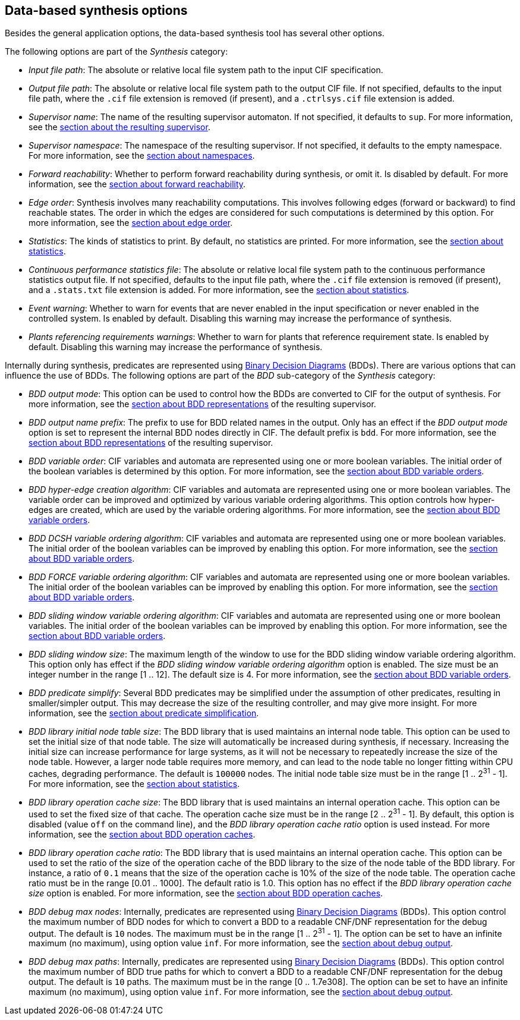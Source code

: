 //////////////////////////////////////////////////////////////////////////////
// Copyright (c) 2010, 2022 Contributors to the Eclipse Foundation
//
// See the NOTICE file(s) distributed with this work for additional
// information regarding copyright ownership.
//
// This program and the accompanying materials are made available
// under the terms of the MIT License which is available at
// https://opensource.org/licenses/MIT
//
// SPDX-License-Identifier: MIT
//////////////////////////////////////////////////////////////////////////////

indexterm:[data-based supervisory controller synthesis,options]

[[tools-datasynth-options]]
== Data-based synthesis options

Besides the general application options, the data-based synthesis tool has several other options.

The following options are part of the _Synthesis_ category:

* _Input file path_: The absolute or relative local file system path to the input CIF specification.

* _Output file path_: The absolute or relative local file system path to the output CIF file.
If not specified, defaults to the input file path, where the `.cif` file extension is removed (if present), and a `.ctrlsys.cif` file extension is added.

* _Supervisor name_: The name of the resulting supervisor automaton.
If not specified, it defaults to `sup`.
For more information, see the <<tools-datasynth-supervisor,section about the resulting supervisor>>.

* _Supervisor namespace_: The namespace of the resulting supervisor.
If not specified, it defaults to the empty namespace.
For more information, see the <<tools-datasynth-supervisor-namespace,section about namespaces>>.

* _Forward reachability_: Whether to perform forward reachability during synthesis, or omit it.
Is disabled by default.
For more information, see the <<tools-datasynth-forward-reach,section about forward reachability>>.

* _Edge order_: Synthesis involves many reachability computations.
This involves following edges (forward or backward) to find reachable states.
The order in which the edges are considered for such computations is determined by this option.
For more information, see the <<tools-datasynth-edge-order,section about edge order>>.

* _Statistics_: The kinds of statistics to print.
By default, no statistics are printed.
For more information, see the <<tools-datasynth-stats,section about statistics>>.

* _Continuous performance statistics file_: The absolute or relative local file system path to the continuous performance statistics output file.
If not specified, defaults to the input file path, where the `.cif` file extension is removed (if present), and a `.stats.txt` file extension is added.
For more information, see the <<tools-datasynth-stats,section about statistics>>.

* _Event warning_: Whether to warn for events that are never enabled in the input specification or never enabled in the controlled system.
Is enabled by default.
Disabling this warning may increase the performance of synthesis.

* _Plants referencing requirements warnings_: Whether to warn for plants that reference requirement state.
Is enabled by default.
Disabling this warning may increase the performance of synthesis.

Internally during synthesis, predicates are represented using link:https://en.wikipedia.org/wiki/Binary_decision_diagram[Binary Decision Diagrams] (BDDs).
There are various options that can influence the use of BDDs.
The following options are part of the _BDD_ sub-category of the _Synthesis_ category:

* _BDD output mode_: This option can be used to control how the BDDs are converted to CIF for the output of synthesis.
For more information, see the <<tools-datasynth-supervisor-bdd,section about BDD representations>> of the resulting supervisor.

* _BDD output name prefix_: The prefix to use for BDD related names in the output.
Only has an effect if the _BDD output mode_ option is set to represent the internal BDD nodes directly in CIF.
The default prefix is `bdd`.
For more information, see the <<tools-datasynth-supervisor-bdd,section about BDD representations>> of the resulting supervisor.

* _BDD variable order_: CIF variables and automata are represented using one or more boolean variables.
The initial order of the boolean variables is determined by this option.
For more information, see the <<tools-datasynth-var-order,section about BDD variable orders>>.

* _BDD hyper-edge creation algorithm_: CIF variables and automata are represented using one or more boolean variables.
The variable order can be improved and optimized by various variable ordering algorithms.
This option controls how hyper-edges are created, which are used by the variable ordering algorithms.
For more information, see the <<tools-datasynth-var-order,section about BDD variable orders>>.

* _BDD DCSH variable ordering algorithm_: CIF variables and automata are represented using one or more boolean variables.
The initial order of the boolean variables can be improved by enabling this option.
For more information, see the <<tools-datasynth-var-order,section about BDD variable orders>>.

* _BDD FORCE variable ordering algorithm_: CIF variables and automata are represented using one or more boolean variables.
The initial order of the boolean variables can be improved by enabling this option.
For more information, see the <<tools-datasynth-var-order,section about BDD variable orders>>.

* _BDD sliding window variable ordering algorithm_: CIF variables and automata are represented using one or more boolean variables.
The initial order of the boolean variables can be improved by enabling this option.
For more information, see the <<tools-datasynth-var-order,section about BDD variable orders>>.

* _BDD sliding window size_: The maximum length of the window to use for the BDD sliding window variable ordering algorithm.
This option only has effect if the _BDD sliding window variable ordering algorithm_ option is enabled.
The size must be an integer number in the range [1 .. 12].
The default size is 4.
For more information, see the <<tools-datasynth-var-order,section about BDD variable orders>>.

* _BDD predicate simplify_: Several BDD predicates may be simplified under the assumption of other predicates, resulting in smaller/simpler output.
This may decrease the size of the resulting controller, and may give more insight.
For more information, see the <<tools-datasynth-simplification,section about predicate simplification>>.

* _BDD library initial node table size_: The BDD library that is used maintains an internal node table.
This option can be used to set the initial size of that node table.
The size will automatically be increased during synthesis, if necessary.
Increasing the initial size can increase performance for large systems, as it will not be necessary to repeatedly increase the size of the node table.
However, a larger node table requires more memory, and can lead to the node table no longer fitting within CPU caches, degrading performance.
The default is `100000` nodes.
The initial node table size must be in the range [1 .. 2^31^ - 1].
For more information, see the <<tools-datasynth-stats,section about statistics>>.

* _BDD library operation cache size_: The BDD library that is used maintains an internal operation cache.
This option can be used to set the fixed size of that cache.
The operation cache size must be in the range [2 .. 2^31^ - 1].
By default, this option is disabled (value `off` on the command line), and the _BDD library operation cache ratio_ option is used instead.
For more information, see the <<tools-datasynth-op-cache,section about BDD operation caches>>.

* _BDD library operation cache ratio_: The BDD library that is used maintains an internal operation cache.
This option can be used to set the ratio of the size of the operation cache of the BDD library to the size of the node table of the BDD library.
For instance, a ratio of `0.1` means that the size of the operation cache is 10% of the size of the node table.
The operation cache ratio must be in the range [0.01 .. 1000].
The default ratio is 1.0.
This option has no effect if the _BDD library operation cache size_ option is enabled.
For more information, see the <<tools-datasynth-op-cache,section about BDD operation caches>>.

* _BDD debug max nodes_: Internally, predicates are represented using link:https://en.wikipedia.org/wiki/Binary_decision_diagram[Binary Decision Diagrams] (BDDs).
This option control the maximum number of BDD nodes for which to convert a BDD to a readable CNF/DNF representation for the debug output.
The default is `10` nodes.
The maximum must be in the range [1 .. 2^31^ - 1].
The option can be set to have an infinite maximum (no maximum), using option value `inf`.
For more information, see the <<tools-datasynth-dbg-output,section about debug output>>.

* _BDD debug max paths_: Internally, predicates are represented using link:https://en.wikipedia.org/wiki/Binary_decision_diagram[Binary Decision Diagrams] (BDDs).
This option control the maximum number of BDD true paths for which to convert a BDD to a readable CNF/DNF representation for the debug output.
The default is `10` paths.
The maximum must be in the range [0 .. 1.7e308].
The option can be set to have an infinite maximum (no maximum), using option value `inf`.
For more information, see the <<tools-datasynth-dbg-output,section about debug output>>.
